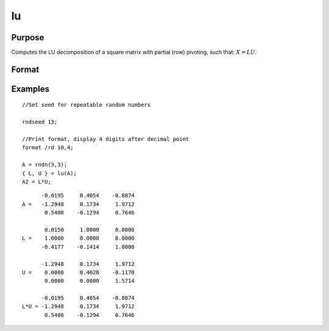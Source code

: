 
lu
==============================================

Purpose
----------------

Computes the LU decomposition of a square matrix with partial
(row) pivoting, such that: :math:`X = LU`.

Format
----------------
.. function:: lu(x)

    :param x: square nonsingular matrix
    :type x: NxN matrix

    :returns: l (*NxN matrix*) NxN "scrambled" lower triangular matrix. This is
        a lower triangular matrix that has been reordered based on the row pivoting.

    :returns: u (*NxN matrix*) upper triangular matrix

Examples
----------------

::

    //Set seed for repeatable random numbers
    
    rndseed 13;
    
    //Print format, display 4 digits after decimal point
    format /rd 10,4;
    
    A = rndn(3,3);
    { L, U } = lu(A);
    A2 = L*U;

::

          -0.0195     0.4054    -0.0874 
    A =   -1.2948     0.1734     1.9712 
           0.5408    -0.1294     0.7646 
    
           0.0150     1.0000     0.0000 
    L =    1.0000     0.0000     0.0000 
          -0.4177    -0.1414     1.0000 
    
          -1.2948     0.1734     1.9712 
    U =    0.0000     0.4028    -0.1170 
           0.0000     0.0000     1.5714 
    
          -0.0195     0.4054    -0.0874 
    L*U = -1.2948     0.1734     1.9712 
           0.5408    -0.1294     0.7646

.. seealso:: Functions :func:`crout`, :func:`croutp`, :func:`chol`

